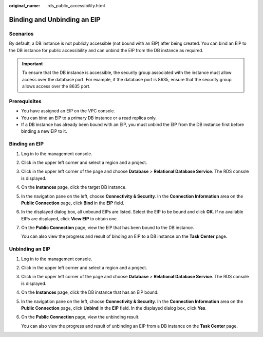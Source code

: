 :original_name: rds_public_accessibility.html

.. _rds_public_accessibility:

Binding and Unbinding an EIP
============================

**Scenarios**
-------------

By default, a DB instance is not publicly accessible (not bound with an EIP) after being created. You can bind an EIP to the DB instance for public accessibility and can unbind the EIP from the DB instance as required.

.. important::

   To ensure that the DB instance is accessible, the security group associated with the instance must allow access over the database port. For example, if the database port is 8635, ensure that the security group allows access over the 8635 port.

Prerequisites
-------------

-  You have assigned an EIP on the VPC console.
-  You can bind an EIP to a primary DB instance or a read replica only.
-  If a DB instance has already been bound with an EIP, you must unbind the EIP from the DB instance first before binding a new EIP to it.

.. _rds_public_accessibility__section3199593620428:

Binding an EIP
--------------

#. Log in to the management console.

#. Click |image1| in the upper left corner and select a region and a project.

#. Click |image2| in the upper left corner of the page and choose **Database** > **Relational Database Service**. The RDS console is displayed.

#. On the **Instances** page, click the target DB instance.

#. In the navigation pane on the left, choose **Connectivity & Security**. In the **Connection Information** area on the **Public Connection** page, click **Bind** in the **EIP** field.

#. In the displayed dialog box, all unbound EIPs are listed. Select the EIP to be bound and click **OK**. If no available EIPs are displayed, click **View EIP** to obtain one.

#. On the **Public Connection** page, view the EIP that has been bound to the DB instance.

   You can also view the progress and result of binding an EIP to a DB instance on the **Task Center** page.

Unbinding an EIP
----------------

#. Log in to the management console.

#. Click |image3| in the upper left corner and select a region and a project.

#. Click |image4| in the upper left corner of the page and choose **Database** > **Relational Database Service**. The RDS console is displayed.

#. On the **Instances** page, click the DB instance that has an EIP bound.

#. In the navigation pane on the left, choose **Connectivity & Security**. In the **Connection Information** area on the **Public Connection** page, click **Unbind** in the **EIP** field. In the displayed dialog box, click **Yes**.

#. On the **Public Connection** page, view the unbinding result.

   You can also view the progress and result of unbinding an EIP from a DB instance on the **Task Center** page.

.. |image1| image:: /_static/images/en-us_image_0000001166476958.png
.. |image2| image:: /_static/images/en-us_image_0000001212196809.png
.. |image3| image:: /_static/images/en-us_image_0000001166476958.png
.. |image4| image:: /_static/images/en-us_image_0000001212196809.png
